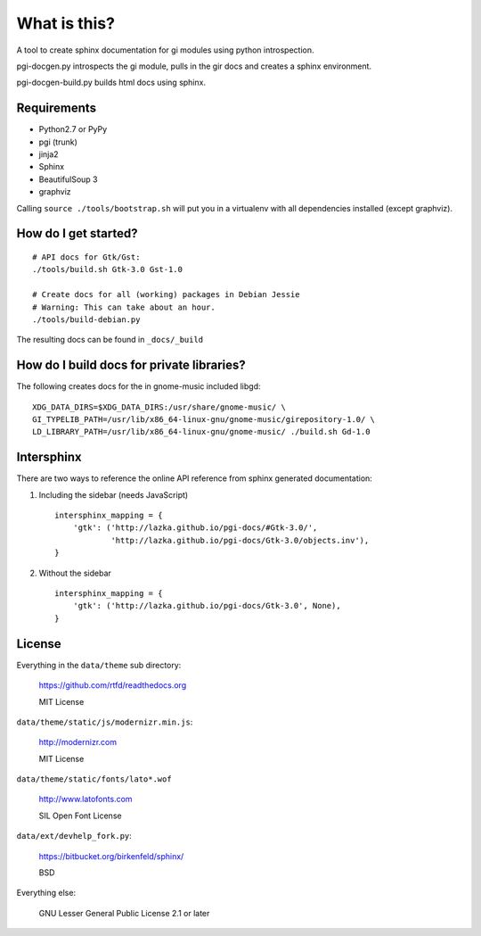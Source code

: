 What is this?
=============

A tool to create sphinx documentation for gi modules using python
introspection.

pgi-docgen.py introspects the gi module, pulls in the gir docs and creates a
sphinx environment.

pgi-docgen-build.py builds html docs using sphinx.

Requirements
------------

* Python2.7 or PyPy
* pgi (trunk)
* jinja2
* Sphinx
* BeautifulSoup 3
* graphviz

Calling ``source ./tools/bootstrap.sh`` will put you in a virtualenv with all 
dependencies installed (except graphviz).


How do I get started?
---------------------

::

    # API docs for Gtk/Gst:
    ./tools/build.sh Gtk-3.0 Gst-1.0

    # Create docs for all (working) packages in Debian Jessie
    # Warning: This can take about an hour.
    ./tools/build-debian.py

The resulting docs can be found in ``_docs/_build``


How do I build docs for private libraries?
------------------------------------------

The following creates docs for the in gnome-music included libgd::

    XDG_DATA_DIRS=$XDG_DATA_DIRS:/usr/share/gnome-music/ \
    GI_TYPELIB_PATH=/usr/lib/x86_64-linux-gnu/gnome-music/girepository-1.0/ \
    LD_LIBRARY_PATH=/usr/lib/x86_64-linux-gnu/gnome-music/ ./build.sh Gd-1.0


Intersphinx
-----------

There are two ways to reference the online API reference from sphinx
generated documentation:

1) Including the sidebar (needs JavaScript)

   ::

        intersphinx_mapping = {
            'gtk': ('http://lazka.github.io/pgi-docs/#Gtk-3.0/',
                    'http://lazka.github.io/pgi-docs/Gtk-3.0/objects.inv'),
        }

2) Without the sidebar

   ::

        intersphinx_mapping = {
            'gtk': ('http://lazka.github.io/pgi-docs/Gtk-3.0', None),
        }


License
-------

Everything in the ``data/theme`` sub directory:

    https://github.com/rtfd/readthedocs.org

    MIT License

``data/theme/static/js/modernizr.min.js``:

    http://modernizr.com

    MIT License

``data/theme/static/fonts/lato*.wof``

    http://www.latofonts.com

    SIL Open Font License

``data/ext/devhelp_fork.py``:

    https://bitbucket.org/birkenfeld/sphinx/

    BSD

Everything else:

    GNU Lesser General Public License 2.1 or later
